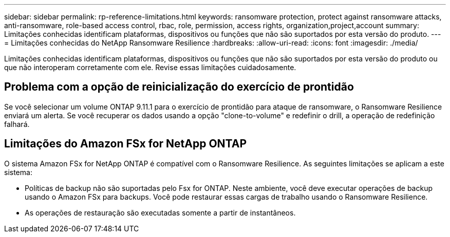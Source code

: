 ---
sidebar: sidebar 
permalink: rp-reference-limitations.html 
keywords: ransomware protection, protect against ransomware attacks, anti-ransomware, role-based access control, rbac, role, permission, access rights, organization,project,account 
summary: Limitações conhecidas identificam plataformas, dispositivos ou funções que não são suportados por esta versão do produto. 
---
= Limitações conhecidas do NetApp Ransomware Resilience
:hardbreaks:
:allow-uri-read: 
:icons: font
:imagesdir: ./media/


[role="lead"]
Limitações conhecidas identificam plataformas, dispositivos ou funções que não são suportados por esta versão do produto ou que não interoperam corretamente com ele. Revise essas limitações cuidadosamente.



== Problema com a opção de reinicialização do exercício de prontidão

Se você selecionar um volume ONTAP 9.11.1 para o exercício de prontidão para ataque de ransomware, o Ransomware Resilience enviará um alerta.  Se você recuperar os dados usando a opção "clone-to-volume" e redefinir o drill, a operação de redefinição falhará.



== Limitações do Amazon FSx for NetApp ONTAP

O sistema Amazon FSx for NetApp ONTAP é compatível com o Ransomware Resilience.  As seguintes limitações se aplicam a este sistema:

* Políticas de backup não são suportadas pelo Fsx for ONTAP.  Neste ambiente, você deve executar operações de backup usando o Amazon FSx para backups.  Você pode restaurar essas cargas de trabalho usando o Ransomware Resilience.
* As operações de restauração são executadas somente a partir de instantâneos.

